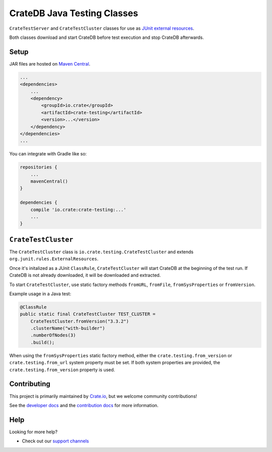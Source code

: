 ============================
CrateDB Java Testing Classes
============================

``CrateTestServer`` and ``CrateTestCluster`` classes for use as `JUnit external
resources`_.

Both classes download and start CrateDB before test execution and stop CrateDB
afterwards.

Setup
=====

JAR files are hosted on `Maven Central`_.

.. code-block:: xml

    ...
    <dependencies>
        ...
        <dependency>
            <groupId>io.crate</groupId>
            <artifactId>crate-testing</artifactId>
            <version>...</version>
        </dependency>
    </dependencies>
    ...

You can integrate with Gradle like so:

.. code-block:: groovy

    repositories {
        ...
        mavenCentral()
    }

    dependencies {
        compile 'io.crate:crate-testing:...'
        ...
    }


``CrateTestCluster``
===================

The ``CrateTestCluster`` class is ``io.crate.testing.CrateTestCluster`` and
extends ``org.junit.rules.ExternalResources``.

Once it's initalized as a JUnit ``ClassRule``, ``CrateTestCluster`` will start
CrateDB at the beginning of the test run. If CrateDB is not already downloaded,
it will be downloaded and extracted.

To start ``CrateTestCluster``, use static factory methods ``fromURL``,
``fromFile``, ``fromSysProperties`` or ``fromVersion``.

Example usage in a Java test:

.. code-block:: java

    @ClassRule
    public static final CrateTestCluster TEST_CLUSTER =
        CrateTestCluster.fromVersion("3.3.2")
        .clusterName("with-builder")
        .numberOfNodes(3)
        .build();

When using the ``fromSysProperties`` static factory method, either the
``crate.testing.from_version`` or ``crate.testing.from_url`` system property
must be set. If both system properties are provided, the
``crate.testing.from_version`` property is used.

Contributing
============

This project is primarily maintained by Crate.io_, but we welcome community
contributions!

See the `developer docs`_ and the `contribution docs`_ for more information.

Help
====

Looking for more help?

- Check out our `support channels`_

.. _Maven Central: https://repo1.maven.org/maven2/io/crate/
.. _contribution docs: CONTRIBUTING.rst
.. _Crate.io: http://crate.io/
.. _developer docs: DEVELOP.rst
.. _JUnit external resources:  https://github.com/junit-team/junit/wiki/Rules#externalresource-rules
.. _support channels: https://crate.io/support/
